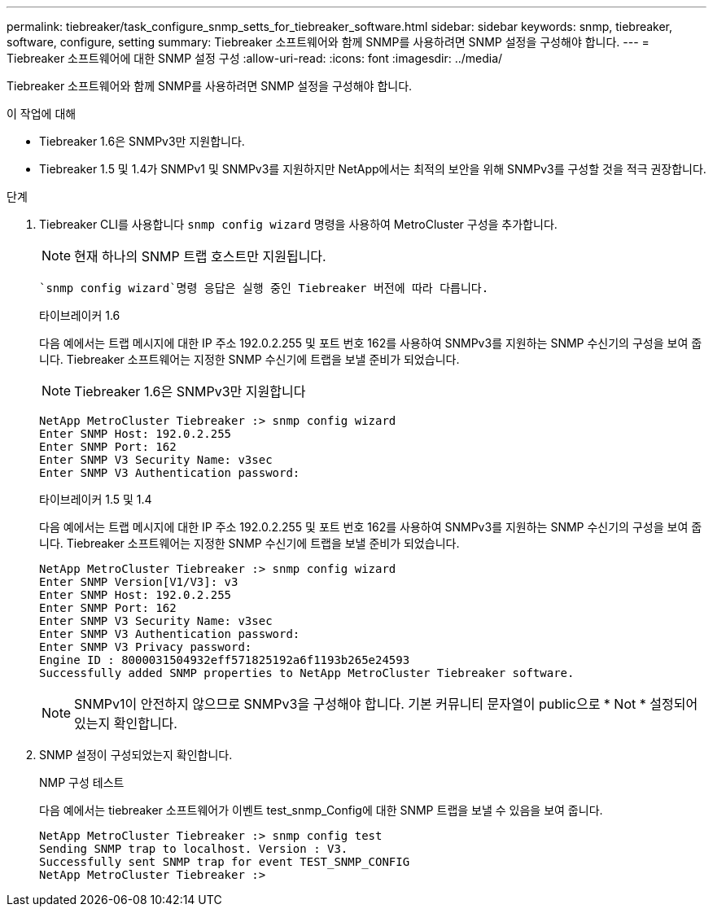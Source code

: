 ---
permalink: tiebreaker/task_configure_snmp_setts_for_tiebreaker_software.html 
sidebar: sidebar 
keywords: snmp, tiebreaker, software, configure, setting 
summary: Tiebreaker 소프트웨어와 함께 SNMP를 사용하려면 SNMP 설정을 구성해야 합니다. 
---
= Tiebreaker 소프트웨어에 대한 SNMP 설정 구성
:allow-uri-read: 
:icons: font
:imagesdir: ../media/


[role="lead"]
Tiebreaker 소프트웨어와 함께 SNMP를 사용하려면 SNMP 설정을 구성해야 합니다.

.이 작업에 대해
* Tiebreaker 1.6은 SNMPv3만 지원합니다.
* Tiebreaker 1.5 및 1.4가 SNMPv1 및 SNMPv3를 지원하지만 NetApp에서는 최적의 보안을 위해 SNMPv3를 구성할 것을 적극 권장합니다.


.단계
. Tiebreaker CLI를 사용합니다 `snmp config wizard` 명령을 사용하여 MetroCluster 구성을 추가합니다.
+

NOTE: 현재 하나의 SNMP 트랩 호스트만 지원됩니다.

+
 `snmp config wizard`명령 응답은 실행 중인 Tiebreaker 버전에 따라 다릅니다.

+
[role="tabbed-block"]
====
.타이브레이커 1.6
--
다음 예에서는 트랩 메시지에 대한 IP 주소 192.0.2.255 및 포트 번호 162를 사용하여 SNMPv3를 지원하는 SNMP 수신기의 구성을 보여 줍니다. Tiebreaker 소프트웨어는 지정한 SNMP 수신기에 트랩을 보낼 준비가 되었습니다.


NOTE: Tiebreaker 1.6은 SNMPv3만 지원합니다

[listing]
----
NetApp MetroCluster Tiebreaker :> snmp config wizard
Enter SNMP Host: 192.0.2.255
Enter SNMP Port: 162
Enter SNMP V3 Security Name: v3sec
Enter SNMP V3 Authentication password:
----
--
.타이브레이커 1.5 및 1.4
--
다음 예에서는 트랩 메시지에 대한 IP 주소 192.0.2.255 및 포트 번호 162를 사용하여 SNMPv3를 지원하는 SNMP 수신기의 구성을 보여 줍니다. Tiebreaker 소프트웨어는 지정한 SNMP 수신기에 트랩을 보낼 준비가 되었습니다.

....

NetApp MetroCluster Tiebreaker :> snmp config wizard
Enter SNMP Version[V1/V3]: v3
Enter SNMP Host: 192.0.2.255
Enter SNMP Port: 162
Enter SNMP V3 Security Name: v3sec
Enter SNMP V3 Authentication password:
Enter SNMP V3 Privacy password:
Engine ID : 8000031504932eff571825192a6f1193b265e24593
Successfully added SNMP properties to NetApp MetroCluster Tiebreaker software.
....

NOTE: SNMPv1이 안전하지 않으므로 SNMPv3을 구성해야 합니다. 기본 커뮤니티 문자열이 public으로 * Not * 설정되어 있는지 확인합니다.

--
====
. SNMP 설정이 구성되었는지 확인합니다.
+
NMP 구성 테스트

+
다음 예에서는 tiebreaker 소프트웨어가 이벤트 test_snmp_Config에 대한 SNMP 트랩을 보낼 수 있음을 보여 줍니다.

+
....

NetApp MetroCluster Tiebreaker :> snmp config test
Sending SNMP trap to localhost. Version : V3.
Successfully sent SNMP trap for event TEST_SNMP_CONFIG
NetApp MetroCluster Tiebreaker :>
....

